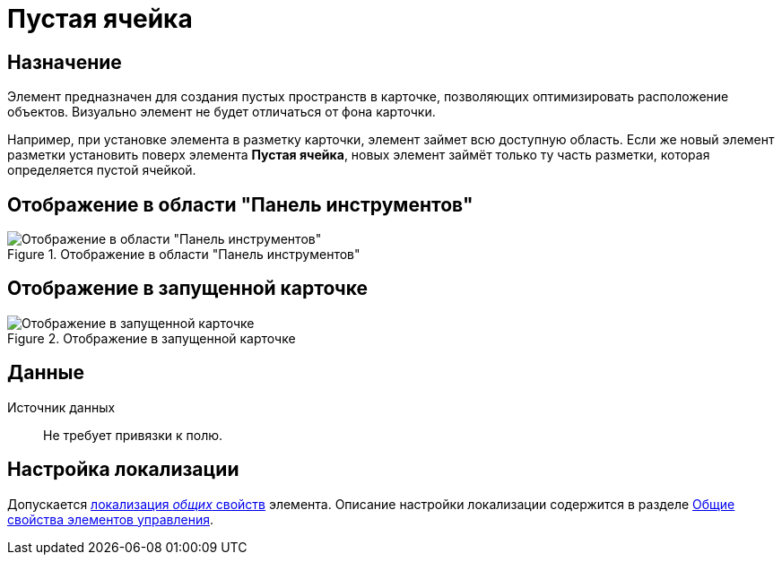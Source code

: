 = Пустая ячейка

== Назначение

Элемент предназначен для создания пустых пространств в карточке, позволяющих оптимизировать расположение объектов. Визуально элемент не будет отличаться от фона карточки.

Например, при установке элемента в разметку карточки, элемент займет всю доступную область. Если же новый элемент разметки установить поверх элемента *Пустая ячейка*, новых элемент займёт только ту часть разметки, которая определяется пустой ячейкой.

== Отображение в области "Панель инструментов"

.Отображение в области "Панель инструментов"
image::lay_Element_EmptySpace.png[Отображение в области "Панель инструментов"]

== Отображение в запущенной карточке

.Отображение в запущенной карточке
image::lay_Card_EmptySpace.png[Отображение в запущенной карточке]

== Данные

Источник данных::
Не требует привязки к полю.

== Настройка локализации

Допускается xref:layouts/localize.adoc#localize-general[локализация _общих_ свойств] элемента. Описание настройки локализации содержится в разделе xref:layouts/lay_Elements_general.adoc[Общие свойства элементов управления].

